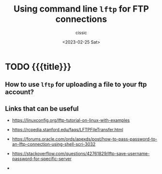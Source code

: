 # ____________________________________________________________________________78

#+TITLE: Using command line ~lftp~ for FTP connections
#+DESCRIPTION: 
#+AUTHOR: cissic
#+DATE: <2023-02-25 Sat>
#+TAGS: shell ftp linux
#+OPTIONS: toc:nil
#+OPTIONS: -:nil



* TODO {{{title}}}
:PROPERTIES:
:PRJ-DIR: ./2023-02-25-virtualbox-Bullseye/
:END:

** How to use ~lftp~ for uploading a file to your ftp account?


** Links that can be useful

- https://linuxconfig.org/lftp-tutorial-on-linux-with-examples
- https://rcpedia.stanford.edu/faqs/LFTPFileTransfer.html
- https://forums.oracle.com/ords/apexds/post/how-to-pass-password-to-an-lftp-connection-using-shell-scri-3032

- https://stackoverflow.com/questions/42761829/lftp-save-username-password-for-specific-server

- 
  


# Local Variables:
# eval: (add-hook 'org-export-before-processing-hook 
# 'my/org-export-markdown-hook-function nil t)
# End:



